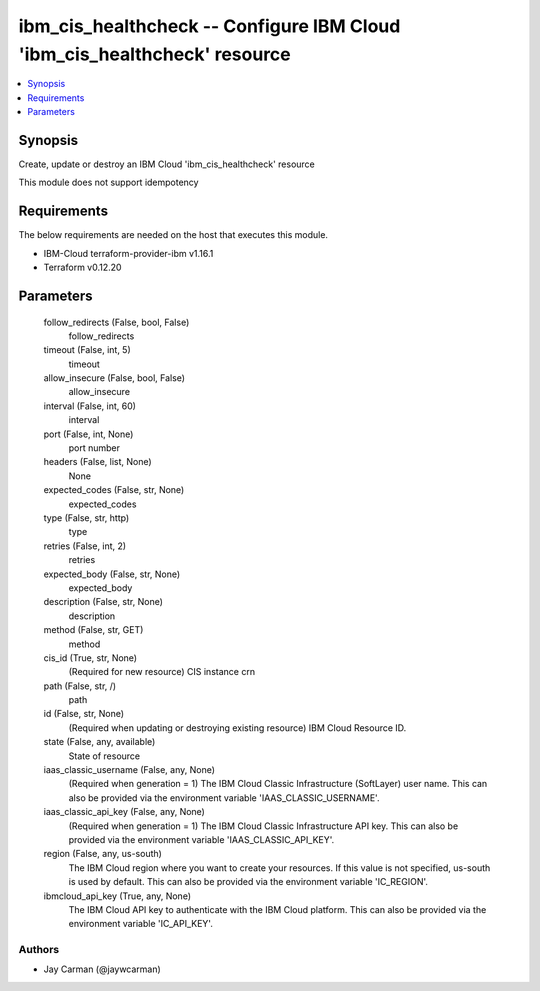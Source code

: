 
ibm_cis_healthcheck -- Configure IBM Cloud 'ibm_cis_healthcheck' resource
=========================================================================

.. contents::
   :local:
   :depth: 1


Synopsis
--------

Create, update or destroy an IBM Cloud 'ibm_cis_healthcheck' resource

This module does not support idempotency



Requirements
------------
The below requirements are needed on the host that executes this module.

- IBM-Cloud terraform-provider-ibm v1.16.1
- Terraform v0.12.20



Parameters
----------

  follow_redirects (False, bool, False)
    follow_redirects


  timeout (False, int, 5)
    timeout


  allow_insecure (False, bool, False)
    allow_insecure


  interval (False, int, 60)
    interval


  port (False, int, None)
    port number


  headers (False, list, None)
    None


  expected_codes (False, str, None)
    expected_codes


  type (False, str, http)
    type


  retries (False, int, 2)
    retries


  expected_body (False, str, None)
    expected_body


  description (False, str, None)
    description


  method (False, str, GET)
    method


  cis_id (True, str, None)
    (Required for new resource) CIS instance crn


  path (False, str, /)
    path


  id (False, str, None)
    (Required when updating or destroying existing resource) IBM Cloud Resource ID.


  state (False, any, available)
    State of resource


  iaas_classic_username (False, any, None)
    (Required when generation = 1) The IBM Cloud Classic Infrastructure (SoftLayer) user name. This can also be provided via the environment variable 'IAAS_CLASSIC_USERNAME'.


  iaas_classic_api_key (False, any, None)
    (Required when generation = 1) The IBM Cloud Classic Infrastructure API key. This can also be provided via the environment variable 'IAAS_CLASSIC_API_KEY'.


  region (False, any, us-south)
    The IBM Cloud region where you want to create your resources. If this value is not specified, us-south is used by default. This can also be provided via the environment variable 'IC_REGION'.


  ibmcloud_api_key (True, any, None)
    The IBM Cloud API key to authenticate with the IBM Cloud platform. This can also be provided via the environment variable 'IC_API_KEY'.













Authors
~~~~~~~

- Jay Carman (@jaywcarman)

